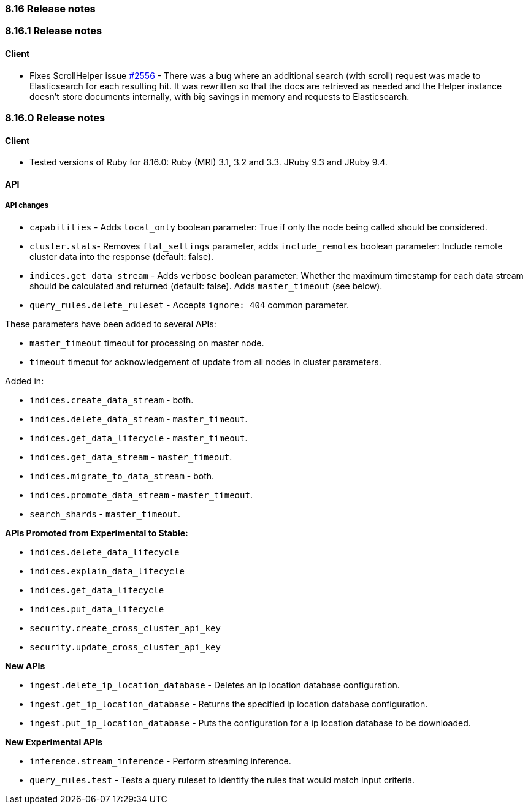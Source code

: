 [[release_notes_8_16]]
=== 8.16 Release notes

[discrete]
[[release_notes_8_16_1]]
=== 8.16.1 Release notes

[discrete]
==== Client

* Fixes ScrollHelper issue https://github.com/elastic/elasticsearch-ruby/issues/2556[#2556] - There was a bug where an additional search (with scroll) request was made to Elasticsearch for each resulting hit. It was rewritten so that the docs are retrieved as needed and the Helper instance doesn't store documents internally, with big savings in memory and requests to Elasticsearch.

[discrete]
[[release_notes_8_16_0]]
=== 8.16.0 Release notes

[discrete]
==== Client
* Tested versions of Ruby for 8.16.0: Ruby (MRI) 3.1, 3.2 and 3.3. JRuby 9.3 and JRuby 9.4.

[discrete]
==== API

[discrete]
===== API changes

* `capabilities` - Adds `local_only` boolean parameter: True if only the node being called should be considered.
* `cluster.stats`- Removes `flat_settings` parameter, adds `include_remotes` boolean parameter: Include remote cluster data into the response (default: false).
* `indices.get_data_stream` - Adds `verbose` boolean parameter: Whether the maximum timestamp for each data stream should be calculated and returned (default: false). Adds `master_timeout` (see below).
* `query_rules.delete_ruleset` - Accepts `ignore: 404` common parameter.

These parameters have been added to several APIs:

* `master_timeout` timeout for processing on master node.
* `timeout` timeout for acknowledgement of update from all nodes in cluster parameters.

Added in:

* `indices.create_data_stream` - both.
* `indices.delete_data_stream` - `master_timeout`.
* `indices.get_data_lifecycle` - `master_timeout`.
* `indices.get_data_stream` - `master_timeout`.
* `indices.migrate_to_data_stream` - both.
* `indices.promote_data_stream` - `master_timeout`.
* `search_shards` - `master_timeout`.

**APIs Promoted from Experimental to Stable:**

* `indices.delete_data_lifecycle`
* `indices.explain_data_lifecycle`
* `indices.get_data_lifecycle`
* `indices.put_data_lifecycle`
* `security.create_cross_cluster_api_key`
* `security.update_cross_cluster_api_key`

**New APIs**

* `ingest.delete_ip_location_database` - Deletes an ip location database configuration.
* `ingest.get_ip_location_database` - Returns the specified ip location database configuration.
* `ingest.put_ip_location_database` - Puts the configuration for a ip location database to be downloaded.


**New Experimental APIs**

* `inference.stream_inference` - Perform streaming inference.
* `query_rules.test` - Tests a query ruleset to identify the rules that would match input criteria.
